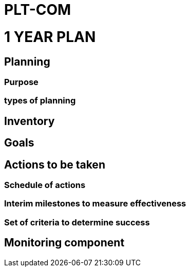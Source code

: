 = PLT-COM 

= 1 YEAR PLAN

:toc: auto

== Planning

=== Purpose

=== types of planning

== Inventory

== Goals

== Actions to be taken

=== Schedule of actions

=== Interim milestones to measure effectiveness

=== Set of criteria to determine success

== Monitoring component
